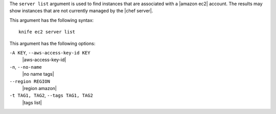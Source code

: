 .. The contents of this file are included in multiple topics.
.. This file describes a command or a sub-command for Knife.
.. This file should not be changed in a way that hinders its ability to appear in multiple documentation sets.


The ``server list`` argument is used to find instances that are associated with a |amazon ec2| account. The results may show instances that are not currently managed by the |chef server|.

This argument has the following syntax::

   knife ec2 server list

This argument has the following options:

``-A KEY``, ``--aws-access-key-id KEY``
   |aws-access-key-id|

``-n``, ``--no-name``
   |no name tags|

``--region REGION``
   |region amazon|

``-t TAG1, TAG2``, ``--tags TAG1, TAG2``
   |tags list|
